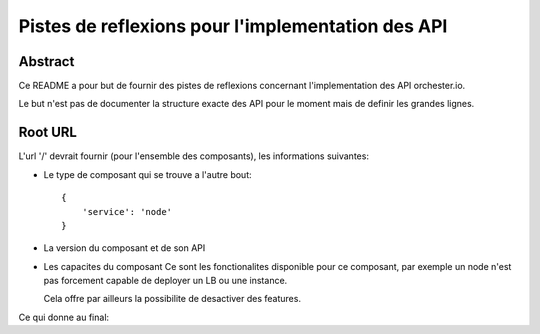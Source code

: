 Pistes de reflexions pour l'implementation des API
==================================================

Abstract
--------

Ce README a pour but de fournir des pistes de reflexions concernant
l'implementation des API orchester.io.

Le but n'est pas de documenter la structure exacte des API pour le
moment mais de definir les grandes lignes.


Root URL
--------

L'url '/' devrait fournir (pour l'ensemble des composants), les
informations suivantes:

- Le type de composant qui se trouve a l'autre bout::
    
    {
        'service': 'node'
    }


- La version du composant et de son API

.. code-block:: javascript
     {
       'version': '0.0.1',
       'api_version': '0.1.1'
     }

- Les capacites du composant
  Ce sont les fonctionalites disponible pour ce composant, par exemple
  un node n'est pas forcement capable de deployer un LB ou une instance.

  Cela offre par ailleurs la possibilite de desactiver des features.

.. code-block:: javascript
     {
       'capabilities': [
         'lb',
	 'instance'
       ]
     }

Ce qui donne au final:

.. code-block:: javascript
     {
       'service': 'node',
       'version': '0.0.1',
       'api_version': '0.1.1'
       'capabilities': [
         'lb',
         'instance'
       ]
     }

